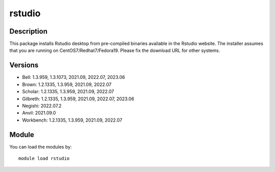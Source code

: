 .. _backbone-label:

rstudio
==============================

Description
~~~~~~~~
This package installs Rstudio desktop from pre-compiled binaries available in the Rstudio website. The installer assumes that you are running on CentOS7/Redhat7/Fedora19. Please fix the download URL for other systems.

Versions
~~~~~~~~
- Bell: 1.3.959, 1.3.1073, 2021.09, 2022.07, 2023.06
- Brown: 1.2.1335, 1.3.959, 2021.09, 2022.07
- Scholar: 1.2.1335, 1.3.959, 2021.09, 2022.07
- Gilbreth: 1.2.1335, 1.3.959, 2021.09, 2022.07, 2023.06
- Negishi: 2022.07.2
- Anvil: 2021.09.0
- Workbench: 1.2.1335, 1.3.959, 2021.09, 2022.07

Module
~~~~~~~~
You can load the modules by::

    module load rstudio

